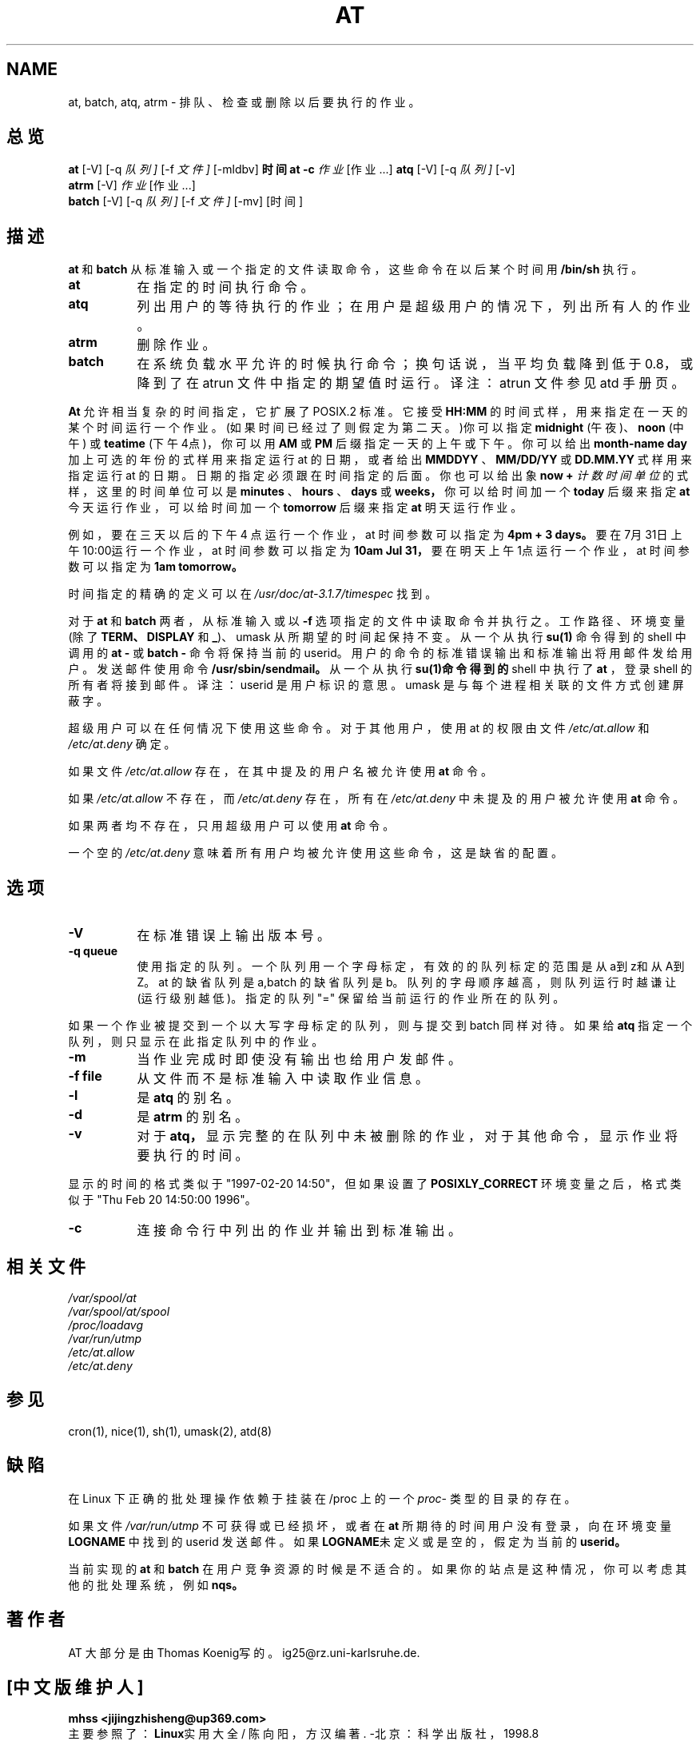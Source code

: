 .TH AT 1 "Nov 1996" local "Linux Programmer's Manual"  
.SH NAME
at, batch, atq, atrm \- 排队、检查或删除以后要执行的作业。
.SH 总览
.B at
.RB [-V]
.RB [-q 
.IR 队列]
.RB [-f
.IR 文件]
.RB [-mldbv]
.B 时间
.B "at -c"
.I 作业
.RI [作业...]
.B atq
.RB [-V]
.RB [-q
.IR 队列]
.RB [-v]
.br
.B atrm
.RB [-V]
.I 作业
.RI [作业...]
.br
.B batch
.RB [-V]
.RB [-q
.IR 队列]
.RB [-f
.IR 文件]
.RB [-mv]
.RB [时间]
.SH 描述
.B at
和
.B batch
从标准输入或一个指定的文件读取命令，这些命令在以后某个时间用
.BR /bin/sh
执行。
.TP 8
.BR at
在指定的时间执行命令。 
.TP 8
.BR atq
列出用户的等待执行的作业；在用户是超级用户的情况下，列出所有人的作业。 
.TP 8
.BR atrm
删除作业。
.TP 8
.BR batch
在系统负载水平允许的时候执行命令；换句话说，当平均负
载降到低于0.8，或降到了在 atrun 文件中指定的期望值时运行。
译注：atrun 文件参见 atd 手册页。
.PP
.B At
允许相当复杂的时间指定，它扩展了 POSIX.2 标准。它接受
.B HH:MM
的时间式样，用来指定在一天的某个时间运行一个作业。
(如果时间已经过了则假定为第二天。)你可以指定
.B midnight
(午夜)、
.B noon
(中午) 或 
.B teatime
(下午4点)，你可以用
.B AM
或
.B PM
后缀指定一天的上午或下午。你可以给出
.B month-name day
加上可选
的年份的式样用来指定运行 at 的日期，或者给出
.B MMDDYY
、
.B MM/DD/YY
或
.B DD.MM.YY
式样用来指定运行 at 的日期。日期的指定
必须跟在时间指定的后面。你也可以给出象
.B now \+
.I 计数 时间单位
的式样，这里的时间单位可以是
.B minutes
、
.B hours
、
.B days
或
.B weeks，
你可以给时间加一个
.B today
后缀来指定
.B at
今天运行作业，可以
给时间加一个
.B tomorrow
后缀来指定
.B at
明天运行作业。
.PP
例如，要在三天以后的下午 4 点运行一个作业，at 时间参数可以
指定为
.B 4pm \+ 3 days。
要在7月31日上午10:00运行一个作业，
at 时间参数可以指定为
.B 10am Jul 31，
要在明天上午1点运行一个
作业，at 时间参数可以指定为
.B 1am tomorrow。
.PP
时间指定的精确的定义可以在
.IR /usr/doc/at-3.1.7/timespec
找到。
.PP
对于
.BR at
和
.BR batch
两者，从标准输入或以
.B -f
选项指定的文件中
读取命令并执行之。工作路径、环境变量(除了
.BR TERM、
.BR DISPLAY
和
.BR _ )、
umask 从所期望的时间起保持不变。从一个从执行
.B su(1)
命令得到的 
shell 中调用的
.B "at "\-
或
.B "batch "\-
命令将保持当前的 userid。
用户的命令的标准错误输出和标准输出将用邮件发给用户。发送邮件
使用命令
.BR /usr/sbin/sendmail。
从一个从执行
.B su(1)命令得到的 
shell 中执行了
.B at
，登录 shell 的所有者将接到邮件。 
译注：userid 是用户标识的意思。umask 是与每个进程相关联的文件
方式创建屏蔽字。
.PP
超级用户可以在任何情况下使用这些命令。对于其他用户，使用 at
的权限由文件
.I /etc/at.allow
和
.I /etc/at.deny
确定。
.PP
如果文件
.I /etc/at.allow
存在，在其中提及的用户名被允许使用
.BR at
命令。
.PP
如果
.I /etc/at.allow
不存在，而
.I /etc/at.deny
存在，所有在
.I /etc/at.deny
中未提及的用户被允许使用
.BR at
命令。
.PP
如果两者均不存在，只用超级用户可以使用
.BR at
命令。
.PP
一个空的
.I /etc/at.deny
意味着所有用户均被允许使用这些命令，
这是缺省的配置。

.SH 选项
.TP 8
.B -V 
在标准错误上输出版本号。
.TP 8
.B -q queue
使用指定的队列。一个队列用一个字母标定，有效的的队列标定的
范围是从a到z和从A到Z。at 的缺省队列是 a,batch 的缺省队列是
b。队列的字母顺序越高，则队列运行时越谦让(运行级别越低)。
指定的队列 "=" 保留给当前运行的作业所在的队列。
.P
如果一个作业被提交到一个以大写字母标定的队列，则与提交到
batch 同样对待。如果给
.BR atq
指定一个队列，则只显示在此指定
队列中的作业。
.TP 8
.B -m
当作业完成时即使没有输出也给用户发邮件。
.TP 8
.B -f file 
从文件而不是标准输入中读取作业信息。
.TP 8
.B -l
是
.B atq
的别名。
.TP 8
.B -d
是
.B atrm
的别名。
.TP 8
.B -v
对于
.B atq，
显示完整的在队列中未被删除的作业，对于其他
命令，显示作业将要执行的时间。
.P
显示的时间的格式类似于"1997-02-20 14:50"，但如果设置了
.B POSIXLY_CORRECT
环境变量之后，格式类似于"Thu Feb 20 
14:50:00 1996"。
.TP 8
.B -c
连接命令行中列出的作业并输出到标准输出。

.SH 相关文件
.I /var/spool/at
.br
.I   /var/spool/at/spool
.br
.I   /proc/loadavg
.br
.I   /var/run/utmp
.br
.I   /etc/at.allow
.br
.I   /etc/at.deny
.SH 参见
cron(1), nice(1), sh(1), umask(2), atd(8)

.SH 缺陷
在 Linux 下正确的批处理操作依赖于挂装在/proc 上的一个
.IR proc -
类型的目录的存在。
.PP
如果文件
.I /var/run/utmp
不可获得或已经损坏，或者在
.B at
所期
待的时间用户没有登录，向在环境变量
.BR LOGNAME
中找到的 userid
发送邮件。如果
.BR  LOGNAME 未定义或是空的，假定为当前的 userid。
.PP
当前实现的
.B at
和
.B batch
在用户竞争资源的时候是不适合的。
如果你的站点是这种情况，你可以考虑其他的批处理系统，
例如
.BR nqs。
.SH 著作者
AT 大部分是由Thomas Koenig写的。ig25@rz.uni-karlsruhe.de.

.SH "[中文版维护人]"
.B mhss <jijingzhisheng@up369.com>
.br
主要参照了：
.BR Linux 实用大全
/ 陈向阳，方汉 编著. -北京：
科学出版社，1998.8 
.SH "[中文版最新更新]"
.BR 2000/10/27 
.SH "《中国linux论坛man手册页翻译计划》:"
.BI http://cmpp.linuxforum.net
